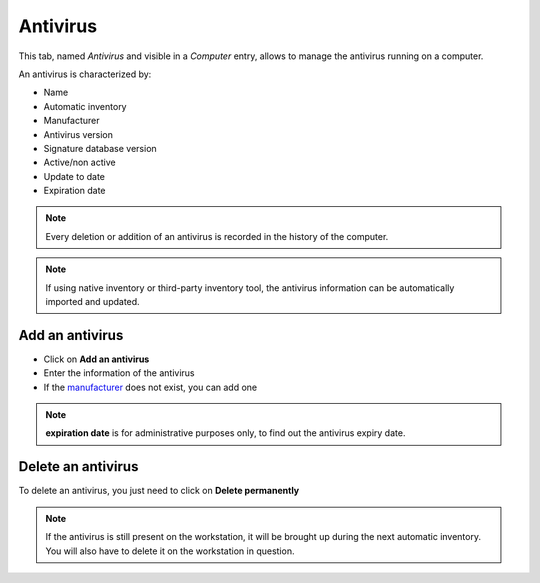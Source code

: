 Antivirus
---------

This tab, named `Antivirus` and visible in a `Computer` entry, allows to manage the antivirus running on a computer.

.. image:: /modules/assets/images/antivirus.png
   :alt: Antivirus screen
   :align: center
   :scale: 48%

An antivirus is characterized by:

* Name
* Automatic inventory
* Manufacturer
* Antivirus version
* Signature database version
* Active/non active
* Update to date
* Expiration date


.. note::

   Every deletion or addition of an antivirus is recorded in the history of the computer.

.. note::

   If using native inventory or third-party inventory tool, the antivirus information can be automatically imported and updated.

Add an antivirus
~~~~~~~~~~~~~~~~

- Click on **Add an antivirus**
- Enter the information of the antivirus
- If the `manufacturer <../../../common_fields.html#manufacturer>`_ does not exist, you can add one

.. image:: /modules/assets/images/antivirus-add.png
   :alt: Add an antivirus
   :align: center
   :scale: 48%

.. note::
   **expiration date** is for administrative purposes only, to find out the antivirus expiry date.

Delete an antivirus
~~~~~~~~~~~~~~~~~~~

To delete an antivirus, you just need to click on **Delete permanently**

.. note::
   If the antivirus is still present on the workstation,
   it will be brought up during the next automatic inventory.
   You will also have to delete it on the workstation in question.